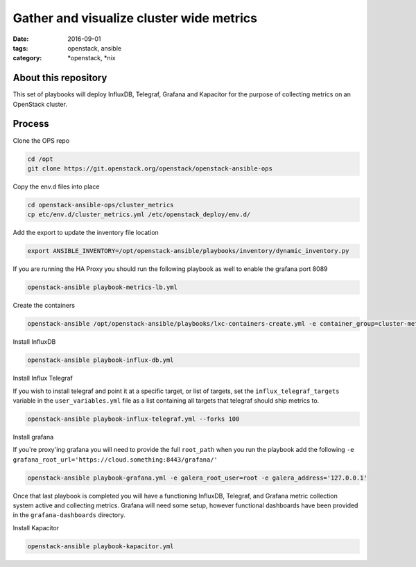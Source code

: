 Gather and visualize cluster wide metrics
#########################################
:date: 2016-09-01
:tags: openstack, ansible
:category: \*openstack, \*nix


About this repository
---------------------

This set of playbooks will deploy InfluxDB, Telegraf, Grafana and Kapacitor for the purpose of collecting
metrics on an OpenStack cluster.

Process
-------

Clone the OPS repo

.. code-block:: bash

    cd /opt
    git clone https://git.openstack.org/openstack/openstack-ansible-ops

Copy the env.d files into place

.. code-block:: bash

    cd openstack-ansible-ops/cluster_metrics
    cp etc/env.d/cluster_metrics.yml /etc/openstack_deploy/env.d/

Add the export to update the inventory file location

.. code-block:: bash

    export ANSIBLE_INVENTORY=/opt/openstack-ansible/playbooks/inventory/dynamic_inventory.py

If you are running the HA Proxy you should run the following playbook as well to enable the grafana port 8089

.. code-block:: bash

    openstack-ansible playbook-metrics-lb.yml

Create the containers

.. code-block:: bash

    openstack-ansible /opt/openstack-ansible/playbooks/lxc-containers-create.yml -e container_group=cluster-metrics

Install InfluxDB

.. code-block:: bash

    openstack-ansible playbook-influx-db.yml

Install Influx Telegraf

If you wish to install telegraf and point it at a specific target, or list of targets, set the ``influx_telegraf_targets``
variable in the ``user_variables.yml`` file as a list containing all targets that telegraf should ship metrics to.

.. code-block:: bash

    openstack-ansible playbook-influx-telegraf.yml --forks 100

Install grafana

If you're proxy'ing grafana you will need to provide the full ``root_path`` when you run the playbook add the following
``-e grafana_root_url='https://cloud.something:8443/grafana/'``

.. code-block:: bash

    openstack-ansible playbook-grafana.yml -e galera_root_user=root -e galera_address='127.0.0.1'

Once that last playbook is completed you will have a functioning InfluxDB, Telegraf, and Grafana metric collection system
active and collecting metrics. Grafana will need some setup, however functional dashboards have been provided in the
``grafana-dashboards`` directory.

Install Kapacitor

.. code-block:: bash

   openstack-ansible playbook-kapacitor.yml
